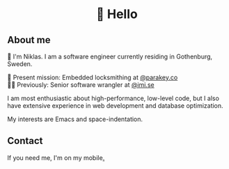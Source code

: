 #+html:<h1 align="center">🌱 Hello</h1>
** About me
🔭 I'm Niklas. I am a software engineer currently residing in Gothenburg, Sweden.

🔐 Present mission: Embedded locksmithing at [[http://parakey.co][@parakey.co]]\\
🧙‍♂️ Previously: Senior software wrangler at [[http://imi.se][@imi.se]]

I am most enthusiastic about high-performance, low-level code, but I also have extensive experience in web development and database optimization.

My interests are Emacs and space-indentation.

** Contact
If you need me, I'm on my mobile[[https://www.youtube.com/watch?v=wj5UJ7vdVIw][.]]
